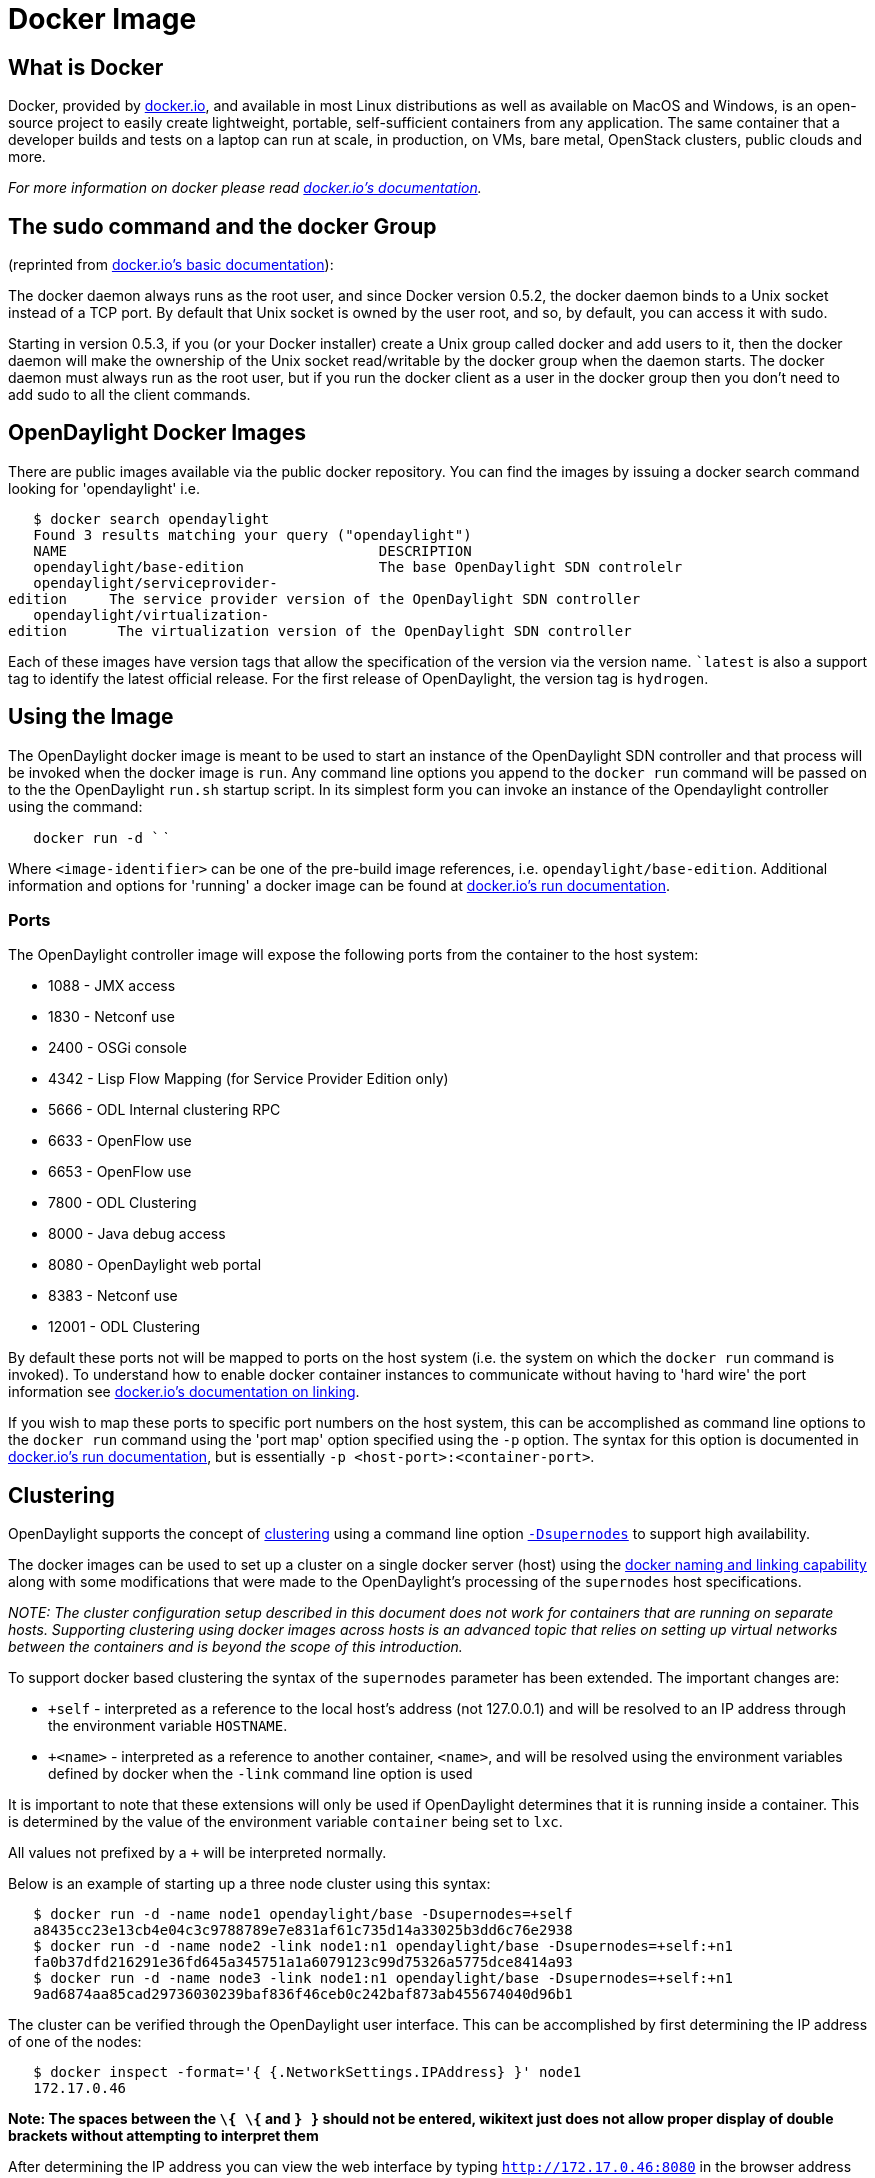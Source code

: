 [[docker-image]]
= Docker Image

[[what-is-docker]]
== What is Docker

Docker, provided by http://docker.io[docker.io], and available in most
Linux distributions as well as available on MacOS and Windows, is an
open-source project to easily create lightweight, portable,
self-sufficient containers from any application. The same container that
a developer builds and tests on a laptop can run at scale, in
production, on VMs, bare metal, OpenStack clusters, public clouds and
more.

_For more information on docker please read http://docker.io[docker.io's
documentation]._

[[the-sudo-command-and-the-docker-group]]
== The sudo command and the docker Group

(reprinted from http://docs.docker.io/en/latest/use/basics/[docker.io's
basic documentation]):

The docker daemon always runs as the root user, and since Docker version
0.5.2, the docker daemon binds to a Unix socket instead of a TCP port.
By default that Unix socket is owned by the user root, and so, by
default, you can access it with sudo.

Starting in version 0.5.3, if you (or your Docker installer) create a
Unix group called docker and add users to it, then the docker daemon
will make the ownership of the Unix socket read/writable by the docker
group when the daemon starts. The docker daemon must always run as the
root user, but if you run the docker client as a user in the docker
group then you don't need to add sudo to all the client commands.

[[opendaylight-docker-images]]
== OpenDaylight Docker Images

There are public images available via the public docker repository. You
can find the images by issuing a docker search command looking for
'opendaylight' i.e.

`   $ docker search opendaylight` +
`   Found 3 results matching your query ("opendaylight")` +
`   NAME                                     DESCRIPTION` +
`   opendaylight/base-edition                The base OpenDaylight SDN controlelr` +
`   opendaylight/serviceprovider-edition     The service provider version of the OpenDaylight SDN controller` +
`   opendaylight/virtualization-edition      The virtualization version of the OpenDaylight SDN controller`

Each of these images have version tags that allow the specification of
the version via the version name. ``latest` is also a support tag to
identify the latest official release. For the first release of
OpenDaylight, the version tag is `hydrogen`.

[[using-the-image]]
== Using the Image

The OpenDaylight docker image is meant to be used to start an instance
of the OpenDaylight SDN controller and that process will be invoked when
the docker image is `run`. Any command line options you append to the
`docker run` command will be passed on to the the OpenDaylight `run.sh`
startup script. In its simplest form you can invoke an instance of the
Opendaylight controller using the command:

`   docker run -d `` `

Where `<image-identifier>` can be one of the pre-build image references,
i.e. `opendaylight/base-edition`. Additional information and options for
'running' a docker image can be found at
http://docs.docker.io/en/latest/commandline/cli/#run[docker.io's run
documentation].

[[ports]]
=== Ports

The OpenDaylight controller image will expose the following ports from
the container to the host system:

* 1088 - JMX access
* 1830 - Netconf use
* 2400 - OSGi console
* 4342 - Lisp Flow Mapping (for Service Provider Edition only)
* 5666 - ODL Internal clustering RPC
* 6633 - OpenFlow use
* 6653 - OpenFlow use
* 7800 - ODL Clustering
* 8000 - Java debug access
* 8080 - OpenDaylight web portal
* 8383 - Netconf use
* 12001 - ODL Clustering

By default these ports not will be mapped to ports on the host system
(i.e. the system on which the `docker run` command is invoked). To
understand how to enable docker container instances to communicate
without having to 'hard wire' the port information see
http://docs.docker.io/en/latest/use/working_with_links_names/[docker.io's
documentation on linking].

If you wish to map these ports to specific port numbers on the host
system, this can be accomplished as command line options to the
`docker run` command using the 'port map' option specified using the
`-p` option. The syntax for this option is documented in
http://docs.docker.io/en/latest/commandline/cli/#run[docker.io's run
documentation], but is essentially `-p <host-port>:<container-port>`.

[[clustering]]
== Clustering

OpenDaylight supports the concept of
https://wiki.opendaylight.org/view/OpenDaylight_Controller:Programmer_Guide:Clustering[clustering]
using a command line option
https://wiki.opendaylight.org/view/OpenDaylight_Controller:Clustering:HowTo[`-Dsupernodes`]
to support high availability.

The docker images can be used to set up a cluster on a single docker
server (host) using the
http://blog.docker.io/2013/10/docker-0-6-5-links-container-naming-advanced-port-redirects-host-integration/[docker
naming and linking capability] along with some modifications that were
made to the OpenDaylight's processing of the `supernodes` host
specifications.

_NOTE: The cluster configuration setup described in this document does
not work for containers that are running on separate hosts. Supporting
clustering using docker images across hosts is an advanced topic that
relies on setting up virtual networks between the containers and is
beyond the scope of this introduction._

To support docker based clustering the syntax of the `supernodes`
parameter has been extended. The important changes are:

* `+self` - interpreted as a reference to the local host's address (not
127.0.0.1) and will be resolved to an IP address through the environment
variable `HOSTNAME`.
* `+<name>` - interpreted as a reference to another container, `<name>`,
and will be resolved using the environment variables defined by docker
when the `-link` command line option is used

It is important to note that these extensions will only be used if
OpenDaylight determines that it is running inside a container. This is
determined by the value of the environment variable `container` being
set to `lxc`.

All values not prefixed by a `+` will be interpreted normally.

Below is an example of starting up a three node cluster using this
syntax:

`   $ docker run -d -name node1 opendaylight/base -Dsupernodes=+self` +
`   a8435cc23e13cb4e04c3c9788789e7e831af61c735d14a33025b3dd6c76e2938` +
`   $ docker run -d -name node2 -link node1:n1 opendaylight/base -Dsupernodes=+self:+n1` +
`   fa0b37dfd216291e36fd645a345751a1a6079123c99d75326a5775dce8414a93` +
`   $ docker run -d -name node3 -link node1:n1 opendaylight/base -Dsupernodes=+self:+n1` +
`   9ad6874aa85cad29736030239baf836f46ceb0c242baf873ab455674040d96b1`

The cluster can be verified through the OpenDaylight user interface.
This can be accomplished by first determining the IP address of one of
the nodes:

`   $ docker inspect -format='{ {.NetworkSettings.IPAddress} }' node1` +
`   172.17.0.46`

*Note: The spaces between the ``\{ \{`` and ``} }`` should not be
entered, wikitext just does not allow proper display of double brackets
without attempting to interpret them*

After determining the IP address you can view the web interface by
typing `http://172.17.0.46:8080` in the browser address bar,
authenticating with the default user name and password (`admin/admin`),
and then viewing the cluster information by selecting `Cluster` from the
right hand drop down menu. A popup window should be displayed that shows
all the nodes in the cluster with the master marked with a `C` and the
node to which you are currently connected marked with a `*` (asterisks).
